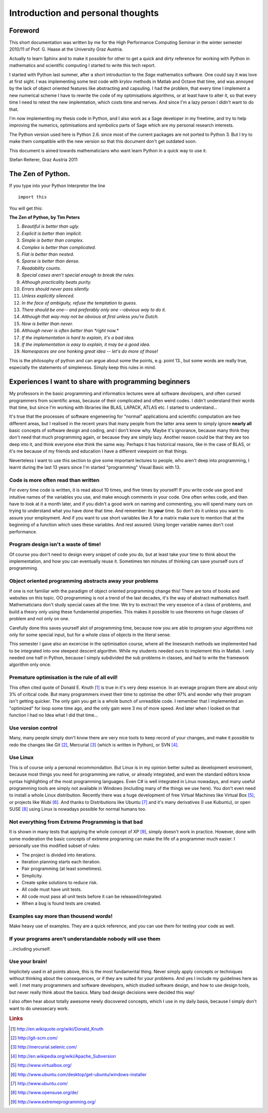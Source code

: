 .. highlight:: rst


Introduction and personal thoughts 
=======================================

Foreword
-----------------------------------------------------------------------------------------

This short documentation was written by me for the High Performance Computing Seminar
in the winter semester 2010/11 of Prof. G. Haase at the University Graz Austria.

Actually to learn Sphinx and to make it possible for other to get a quick and dirty reference
for working with Python in mathematics and scientific computing I started to write this tech report.

I started with Python last summer, after a short introduction to the *Sage* mathematics software. One could
say it was love at first sight. I was implementing some test code with krylov methods in Matlab and Octave that
time, and was annoyed by the lack of object oriented features like abstracting and capsuling. I had the problem, that
every time I implement a new numerical scheme I have to rewrite the code of my optimisations algorithms, or at least have 
to alter it, so that every time I need to retest the new implemtation, which costs time and nerves. And since I'm a
lazy person I didn't want to do that. 

I'm now implementing my thesis code in Python, and I also work as a Sage developer in my freetime, and try to help
improving the numerics, optimisations and symbolics parts of Sage which are my personal research interests.

The Python version used here is Python 2.6. since most of the current packages are not ported to Python 3.
But I try to make them compatible with the new version so that this document don't get outdated soon.

This document is aimed towards mathematicians who want learn Python in a quick way to use it.

Stefan Reiterer, 
Graz Austria 
2011

The Zen of Python.
------------------------------------------------------------

If you type into your Python Interpretor the line
::

    import this

You will get this:

**The Zen of Python, by Tim Peters**

#. *Beautiful is better than ugly.*
#. *Explicit is better than implicit.*
#. *Simple is better than complex.*
#. *Complex is better than complicated.*
#. *Flat is better than nested.*
#. *Sparse is better than dense.*
#. *Readability counts.*
#. *Special cases aren't special enough to break the rules.*
#. *Although practicality beats purity.*
#. *Errors should never pass silently.*
#. *Unless explicitly silenced.*
#. *In the face of ambiguity, refuse the temptation to guess.*
#. *There should be one-- and preferably only one --obvious way to do it.*
#. *Although that way may not be obvious at first unless you're Dutch.*
#. *Now is better than never.*
#. *Although never is often better than *right* now.*
#. *If the implementation is hard to explain, it's a bad idea.*
#. *If the implementation is easy to explain, it may be a good idea.*
#. *Namespaces are one honking great idea -- let's do more of those!*

This is the philosophy of python and can argue about some the points, e.g. point 13., but some words are really true, especially the statements of simpleness.
Simply keep this rules in mind.

Experiences I want to share with programming beginners
-------------------------------------------------------------------------------------

My professors in the basic programming and informatics lectures were all software devolopers, and often cursed programmers from scientific areas,
because of their complicated and often weird codes. I didn't understand their words that time, but since I'm working with libraries like
BLAS, LAPACK, ATLAS etc. I started to understand...  

It's true that the processes of software engeneering for "normal" applications and scientific computation are two different areas, but I realised in the recent
years that many people from the latter area seem to simply ignore **nearly all** basic concepts of software design and coding, and I don't know why.
Maybe it's ignorance, because many think they don't need that much programming again, or because they are simply lazy. Another reason could be 
that they are too deep into it, and think everyone else think the same way. Perhaps it has historical reasons, like in the case of BLAS,
or it's me because of my friends and education I have a different viewpoint on  that things.

Neverteless I want to use this section to give some important lectures to people, who aren't deep into programming, 
I learnt during the last 13 years since I'm started "programming" Visual Basic with 13.

Code is more often read than written
"""""""""""""""""""""""""""""""""""""""""""""""""""""""""""""""
For every time code is written, it is read about 10 times, and
five times by yourself! If you write code use good and intuitive 
names of the variables you use, and make enough comments in your code.
One often writes code, and then have to look at it a month later, and if
you didn't a good work on naming and commenting, you will spend many ours 
on trying to understand what you have done that time. And remember: Its **your** time.
So don't do it unless you want to assure your employment.
And if you want to use short variables like *A* for a matrix make sure to mention 
that at the beginning of a function which uses these variables.
And rest assured: Using longer variable names don't cost performance.

Program design isn't a waste of time!
"""""""""""""""""""""""""""""""""""""""""""""""""""""""""""""""""
Of course you don't need to design every snippet of code you do,
but at least take your time to think about the implementation, and
how you can eventually reuse it. Sometimes ten minutes of thinking
can save yourself ours of programming.

Object oriented programming abstracts away your problems
""""""""""""""""""""""""""""""""""""""""""""""""""""""""""""""""""
If one is not familiar with the paradigm of object oriented programming change this!
There are tons of books and websites on this topic.
OO programming is not a trend of the last decades, it's the way of abstract mathematics itself.
Mathematicians don't study special cases all the time. We try to exctract the very essence of a class 
of problems, and build a theory only using these fundamental properties. This makes it possible to
use theorems on huge classes of problem and not only on one.

Carefully done this saves yourself alot of programming time, because now you are able
to program your algorithms not only for some special input, but for a whole class of objects
in the literal sense.

This semester I gave also an excercise in the optimisation course, where
all the linesearch methods we implemented had to be integrated into one steepest descent algorithm.
While my students needed ours to implement this in Matlab. I only needed one half in Python, because
I simply subdivided the sub problems in classes, and had to write the framework algorithm only once. 

Premature optimisation is the rule of all evil!
"""""""""""""""""""""""""""""""""""""""""""""""""
This often cited quote of Donald E. Knuth [#]_ is true in it's very deep essence. In an everage program
there are about only 3% of critical code. But many programmers invest their time to optimise the
other 97% and wonder why their program isn't getting quicker. The only gain you get is a whole bunch
of unreadible code. I remember that I implemented an "optimized" for loop some time ago, and the only gain were
3 ms of more speed. And later when I looked on that function I had no Idea what I did that time... 

Use version control
"""""""""""""""""""""""""""""""""""""""""""""""""""
Many, many people simply don't know there are very nice
tools to keep record of your changes, and make it possible
to redo the changes like Git [#]_, Mercurial [#]_ (which is written in Python),
or SVN [#]_. 

Use Linux
"""""""""""""""""""""""""""""""
This is of course only a personal recommondation. But Linux is in my opinion better
suited as development enviroment, because most things you need for programming are native, or
already integrated, and even the standard editors know syntax highlighting of the most programming
languages. Even C# is well integrated in Linux nowadays, and many useful programming tools are simply not
available in Windows (including many of the things we use here).
You don't even need to install a whole Linux distribution. Recently there was a huge development of free
Virtual Machines like Virtual Box [#]_, or projects like Wubi [#]_. And thanks to Distributions like
Ubuntu [#]_  and it's many derivatives (I use Kubuntu), or open SUSE [#]_ using Linux is nowadays possible for
normal humans too.

Not everything from Extreme Programming is that bad
""""""""""""""""""""""""""""""""""""""""""""""""""""
It is shown in many tests that applying the whole concept of XP [#]_, simply 
doesn't work in practice.
However, done with some moderation the basic concepts of extreme programing can make 
the life of a programmer much easier. I personally use this modified subset of rules:

* The project is divided into iterations.
* Iteration planning starts each iteration.
* Pair programming (at least sometimes).
* Simplicity.
* Create spike solutions to reduce risk.
* All code must have unit tests.
* All code must pass all unit tests before it  can be released/integrated.
* When a bug is found tests are created.

Examples say more than thousend words!
"""""""""""""""""""""""""""""""""""""""""""""""""""""""""""""""""
Make heavy use of examples. They are a quick reference, and you
can use them for testing your code as well.

If your programs aren't understandable nobody will use them
""""""""""""""""""""""""""""""""""""""""""""""""""""""""""""
...including yourself.


 
Use your brain! 
""""""""""""""""""""""""""""""""
Implicitely used in all points above, this is the most fundamental thing.  
Never simply apply concepts or techniques without thinking about the consequences,
or if they are suited for your problems. And yes I include my guidelines here as well.
I met many programmers and software developers, which studied software design, and 
how to use design tools, but never really think about the basics. Many bad design decisions
were decided this way! 

I also often hear about totally awesome newly discovered concepts, which I use in my daily basis,
because I simply don't want to do unessecary work.

.. rubric:: Links

.. [#] http://en.wikiquote.org/wiki/Donald_Knuth
.. [#] http://git-scm.com/
.. [#] http://mercurial.selenic.com/
.. [#] http://en.wikipedia.org/wiki/Apache_Subversion
.. [#] http://www.virtualbox.org/
.. [#] http://www.ubuntu.com/desktop/get-ubuntu/windows-installer
.. [#] http://www.ubuntu.com/
.. [#] http://www.opensuse.org/de/
.. [#] http://www.extremeprogramming.org/

  